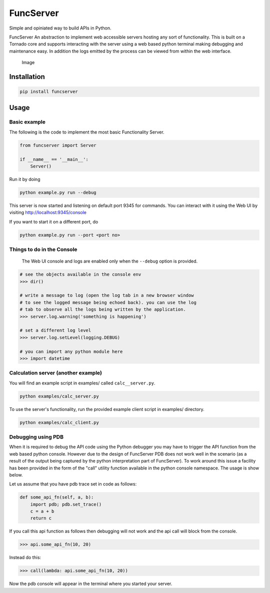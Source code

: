 FuncServer |Build Status|
=========================

Simple and opiniated way to build APIs in Python.

FuncServer An abstraction to implement web accessible servers hosting
any sort of functionality. This is built on a Tornado core and supports
interacting with the server using a web based python terminal making
debugging and maintenance easy. In addition the logs emitted by the
process can be viewed from within the web interface.

.. figure:: ./calcserver.png?raw=true
   :alt: Image

   Image

Installation
------------

.. code:: bash

    pip install funcserver

Usage
-----

Basic example
~~~~~~~~~~~~~

The following is the code to implement the most basic Functionality
Server.

.. code:: python

    from funcserver import Server

    if __name__ == '__main__':
        Server()

Run it by doing

.. code:: bash

    python example.py run --debug

This server is now started and listening on default port 9345 for
commands. You can interact with it using the Web UI by visiting
http://localhost:9345/console

If you want to start it on a different port, do

.. code:: bash

    python example.py run --port <port no>

Things to do in the Console
~~~~~~~~~~~~~~~~~~~~~~~~~~~

    The Web UI console and logs are enabled only when the ``--debug``
    option is provided.

.. code:: python

    # see the objects available in the console env
    >>> dir()

    # write a message to log (open the log tab in a new browser window
    # to see the logged message being echoed back). you can use the log
    # tab to observe all the logs being written by the application.
    >>> server.log.warning('something is happening')

    # set a different log level
    >>> server.log.setLevel(logging.DEBUG)

    # you can import any python module here
    >>> import datetime

Calculation server (another example)
~~~~~~~~~~~~~~~~~~~~~~~~~~~~~~~~~~~~

You will find an example script in examples/ called ``calc__server.py``.

.. code:: bash

    python examples/calc_server.py

To use the server's functionality, run the provided example client
script in examples/ directory.

.. code:: bash

    python examples/calc_client.py

Debugging using PDB
~~~~~~~~~~~~~~~~~~~

When it is required to debug the API code using the Python debugger you
may have to trigger the API function from the web based python console.
However due to the design of FuncServer PDB does not work well in the
scenario (as a result of the output being captured by the python
interpretation part of FuncServer). To work around this issue a facility
has been provided in the form of the "call" utility function available
in the python console namespace. The usage is show below.

Let us assume that you have pdb trace set in code as follows:

.. code:: python

    def some_api_fn(self, a, b):
        import pdb; pdb.set_trace()
        c = a + b
        return c

If you call this api function as follows then debugging will not work
and the api call will block from the console.

.. code:: python

    >>> api.some_api_fn(10, 20)

Instead do this:

.. code:: python

    >>> call(lambda: api.some_api_fn(10, 20))

Now the pdb console will appear in the terminal where you started your
server.

.. |Build Status| image:: https://travis-ci.org/deep-compute/funcserver.svg?branch=master
   :target: https://travis-ci.org/deep-compute/funcserver


